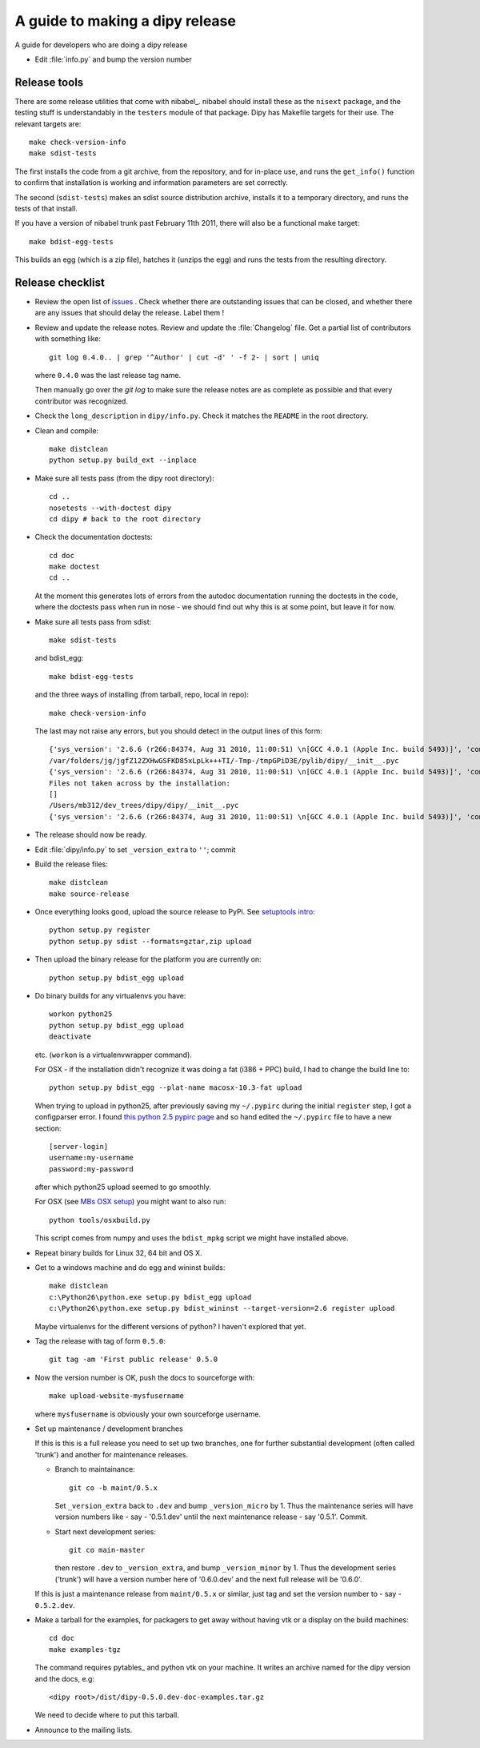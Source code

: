 .. _release-guide:

*********************************
A guide to making a dipy release
*********************************

A guide for developers who are doing a dipy release

* Edit :file:`info.py` and bump the version number

.. _release-tools:

Release tools
=============

There are some release utilities that come with nibabel_.  nibabel should
install these as the ``nisext`` package, and the testing stuff is understandably
in the ``testers`` module of that package.  Dipy has Makefile targets for their
use.  The relevant targets are::

    make check-version-info
    make sdist-tests

The first installs the code from a git archive, from the repository, and for
in-place use, and runs the ``get_info()`` function to confirm that installation
is working and information parameters are set correctly.

The second (``sdist-tests``) makes an sdist source distribution archive,
installs it to a temporary directory, and runs the tests of that install.

If you have a version of nibabel trunk past February 11th 2011, there will also
be a functional make target::

    make bdist-egg-tests

This builds an egg (which is a zip file), hatches it (unzips the egg) and runs
the tests from the resulting directory.

.. _release-checklist:

Release checklist
=================

* Review the open list of `issues <http://github.com/Garyfallidis/dipy/issues>`_ .
  Check whether there are outstanding issues that can be closed, and whether
  there are any issues that should delay the release.  Label them !

* Review and update the release notes.  Review and update the :file:`Changelog`
  file.  Get a partial list of contributors with something like::

      git log 0.4.0.. | grep '^Author' | cut -d' ' -f 2- | sort | uniq

  where ``0.4.0`` was the last release tag name.

  Then manually go over the *git log* to make sure the release notes are
  as complete as possible and that every contributor was recognized.

* Check the ``long_description`` in ``dipy/info.py``.  Check it matches the
  ``README`` in the root directory.

* Clean and compile::

    make distclean
    python setup.py build_ext --inplace

* Make sure all tests pass (from the dipy root directory)::

    cd ..
    nosetests --with-doctest dipy
    cd dipy # back to the root directory

* Check the documentation doctests::

    cd doc
    make doctest
    cd ..

  At the moment this generates lots of errors from the autodoc documentation
  running the doctests in the code, where the doctests pass when run in nose -
  we should find out why this is at some point, but leave it for now.

* Make sure all tests pass from sdist::

    make sdist-tests

  and bdist_egg::

    make bdist-egg-tests

  and the three ways of installing (from tarball, repo, local in repo)::

    make check-version-info

  The last may not raise any errors, but you should detect in the output
  lines of this form::

    {'sys_version': '2.6.6 (r266:84374, Aug 31 2010, 11:00:51) \n[GCC 4.0.1 (Apple Inc. build 5493)]', 'commit_source': 'archive substitution', 'np_version': '1.5.0', 'commit_hash': '25b4125', 'pkg_path': '/var/folders/jg/jgfZ12ZXHwGSFKD85xLpLk+++TI/-Tmp-/tmpGPiD3E/pylib/dipy', 'sys_executable': '/Library/Frameworks/Python.framework/Versions/2.6/Resources/Python.app/Contents/MacOS/Python', 'sys_platform': 'darwin'}
    /var/folders/jg/jgfZ12ZXHwGSFKD85xLpLk+++TI/-Tmp-/tmpGPiD3E/pylib/dipy/__init__.pyc
    {'sys_version': '2.6.6 (r266:84374, Aug 31 2010, 11:00:51) \n[GCC 4.0.1 (Apple Inc. build 5493)]', 'commit_source': 'installation', 'np_version': '1.5.0', 'commit_hash': '25b4125', 'pkg_path': '/var/folders/jg/jgfZ12ZXHwGSFKD85xLpLk+++TI/-Tmp-/tmpGPiD3E/pylib/dipy', 'sys_executable': '/Library/Frameworks/Python.framework/Versions/2.6/Resources/Python.app/Contents/MacOS/Python', 'sys_platform': 'darwin'}
    Files not taken across by the installation:
    []
    /Users/mb312/dev_trees/dipy/dipy/__init__.pyc
    {'sys_version': '2.6.6 (r266:84374, Aug 31 2010, 11:00:51) \n[GCC 4.0.1 (Apple Inc. build 5493)]', 'commit_source': 'repository', 'np_version': '1.5.0', 'commit_hash': '25b4125', 'pkg_path': '/Users/mb312/dev_trees/dipy/dipy', 'sys_executable': '/Library/Frameworks/Python.framework/Versions/2.6/Resources/Python.app/Contents/MacOS/Python', 'sys_platform': 'darwin'}

* The release should now be ready.

* Edit :file:`dipy/info.py` to set ``_version_extra`` to ``''``; commit

* Build the release files::

    make distclean
    make source-release

* Once everything looks good, upload the source release to PyPi.  See
  `setuptools intro`_::

    python setup.py register
    python setup.py sdist --formats=gztar,zip upload

* Then upload the binary release for the platform you are currently on::

    python setup.py bdist_egg upload

* Do binary builds for any virtualenvs you have::

    workon python25
    python setup.py bdist_egg upload
    deactivate

  etc.  (``workon`` is a virtualenvwrapper command).

  For OSX - if the installation didn't recognize it was doing a fat (i386 + PPC)
  build, I had to change the build line to::

    python setup.py bdist_egg --plat-name macosx-10.3-fat upload

  When trying to upload in python25, after previously saving my ``~/.pypirc``
  during the initial ``register`` step, I got a configparser error.  I found
  `this python 2.5 pypirc page
  <http://docs.python.org/release/2.5.2/dist/pypirc.html>`_ and so hand edited
  the ``~/.pypirc`` file to have a new section::

    [server-login]
    username:my-username
    password:my-password

  after which python25 upload seemed to go smoothly.

  For OSX (see `MBs OSX setup
  <http://matthew-brett.github.com/pydagogue/develop_mac.html>`_) you might want
  to also run::

    python tools/osxbuild.py

  This script comes from numpy and uses the ``bdist_mpkg`` script we might have
  installed above.

* Repeat binary builds for Linux 32, 64 bit and OS X.

* Get to a windows machine and do egg and wininst builds::

    make distclean
    c:\Python26\python.exe setup.py bdist_egg upload
    c:\Python26\python.exe setup.py bdist_wininst --target-version=2.6 register upload

  Maybe virtualenvs for the different versions of python?  I haven't explored
  that yet.

* Tag the release with tag of form ``0.5.0``::

    git tag -am 'First public release' 0.5.0

* Now the version number is OK, push the docs to sourceforge with::

    make upload-website-mysfusername

  where ``mysfusername`` is obviously your own sourceforge username.

* Set up maintenance / development branches

  If this is this is a full release you need to set up two branches, one for
  further substantial development (often called 'trunk') and another for
  maintenance releases.

  * Branch to maintainance::

      git co -b maint/0.5.x

    Set ``_version_extra`` back to ``.dev`` and bump ``_version_micro`` by 1.
    Thus the maintenance series will have version numbers like - say - '0.5.1.dev'
    until the next maintenance release - say '0.5.1'.  Commit.

  * Start next development series::

      git co main-master

    then restore ``.dev`` to ``_version_extra``, and bump ``_version_minor`` by 1.
    Thus the development series ('trunk') will have a version number here of
    '0.6.0.dev' and the next full release will be '0.6.0'.

  If this is just a maintenance release from ``maint/0.5.x`` or similar, just
  tag and set the version number to - say - ``0.5.2.dev``.

* Make a tarball for the examples, for packagers to get away without having vtk
  or a display on the build machines::

        cd doc
        make examples-tgz

  The command requires pytables_ and python vtk on your machine. It writes an
  archive named for the dipy version and the docs, e.g::

    <dipy root>/dist/dipy-0.5.0.dev-doc-examples.tar.gz

  We need to decide where to put this tarball.

* Announce to the mailing lists.

.. _setuptools intro: http://packages.python.org/an_example_pypi_project/setuptools.html
